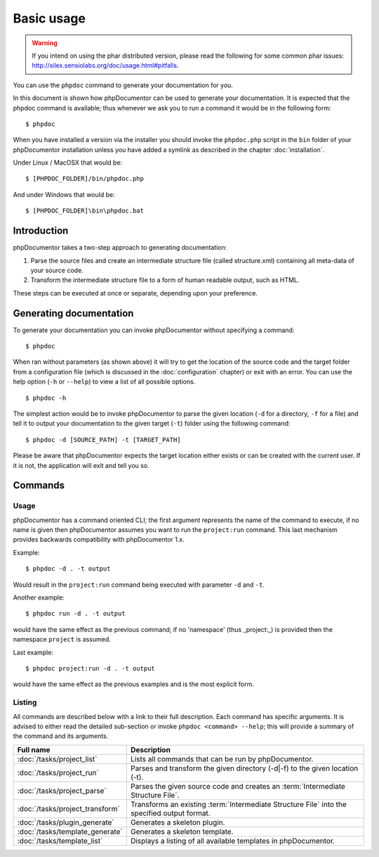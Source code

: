 Basic usage
===========

.. warning::

   If you intend on using the phar distributed version, please read the following
   for some common phar issues:
   http://silex.sensiolabs.org/doc/usage.html#pitfalls.

You can use the ``phpdoc`` command to generate your documentation
for you.

In this document is shown how phpDocumentor can be used to generate your
documentation. It is expected that the phpdoc command is available; thus
whenever we ask you to run a command it would be in the following form::

    $ phpdoc

When you have installed a version via the installer you should invoke the
``phpdoc.php`` script in the ``bin`` folder of your phpDocumentor installation
unless you have added a symlink as described in the chapter :doc:`installation`.

Under Linux / MacOSX that would be::

    $ [PHPDOC_FOLDER]/bin/phpdoc.php

And under Windows that would be::

    $ [PHPDOC_FOLDER]\bin\phpdoc.bat

Introduction
------------

phpDocumentor takes a two-step approach to generating documentation:

1. Parse the source files and create an intermediate structure file (called
   structure.xml) containing all meta-data of your source code.
2. Transform the intermediate structure file to a form of human readable output,
   such as HTML.

These steps can be executed at once or separate, depending upon your preference.

Generating documentation
------------------------

To generate your documentation you can invoke phpDocumentor without specifying
a command::

    $ phpdoc

When ran without parameters (as shown above) it will try to get the location of
the source code and the target folder from a configuration file (which is
discussed in the :doc:`configuration` chapter) or exit with an error. You can
use the help option (``-h`` or ``--help``) to view a list of all possible options.

::

    $ phpdoc -h

The simplest action would be to invoke phpDocumentor to parse the given
location (``-d`` for a directory, ``-f`` for a file) and tell it to
output your documentation to the given target (``-t``) folder using
the following command::

    $ phpdoc -d [SOURCE_PATH] -t [TARGET_PATH]

Please be aware that phpDocumentor expects the target location either exists
or can be created with the current user. If it is not, the application will exit
and tell you so.

Commands
--------

Usage
~~~~~

phpDocumentor has a command oriented CLI; the first argument represents the name
of the command to execute, if no name is given then phpDocumentor assumes you want
to run the ``project:run`` command. This last mechanism provides backwards
compatibility with phpDocumentor 1.x.

Example::

    $ phpdoc -d . -t output

Would result in the ``project:run`` command being executed with parameter ``-d`` and
``-t``.

Another example::

    $ phpdoc run -d . -t output

would have the same effect as the previous command; if no 'namespace'
(thus _project:_) is provided then the namespace ``project`` is assumed.

Last example::

   $ phpdoc project:run -d . -t output

would have the same effect as the previous examples and is the most explicit
form.

Listing
~~~~~~~

All commands are described below with a link to their full description. Each
command has specific arguments. It is advised to either read the detailed
sub-section or invoke ``phpdoc <command> --help``; this will provide a summary of
the command and its arguments.

=============================== =================================================
Full name                       Description
=============================== =================================================
:doc:`/tasks/project_list`      Lists all commands that can be run by phpDocumentor.
:doc:`/tasks/project_run`       Parses and transform the given directory (-d|-f)
                                to the given location (-t).
:doc:`/tasks/project_parse`     Parses the given source code and creates an
                                :term:`Intermediate Structure File`.
:doc:`/tasks/project_transform` Transforms an existing
                                :term:`Intermediate Structure File` into the
                                specified output format.
:doc:`/tasks/plugin_generate`   Generates a skeleton plugin.
:doc:`/tasks/template_generate` Generates a skeleton template.
:doc:`/tasks/template_list`     Displays a listing of all available templates in
                                phpDocumentor.
=============================== =================================================
